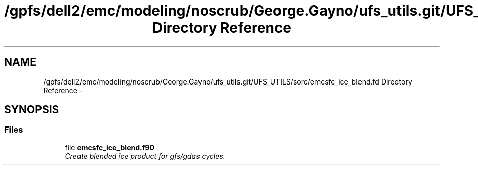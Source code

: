 .TH "/gpfs/dell2/emc/modeling/noscrub/George.Gayno/ufs_utils.git/UFS_UTILS/sorc/emcsfc_ice_blend.fd Directory Reference" 3 "Mon May 2 2022" "Version 1.6.0" "emcsfc_ice_blend" \" -*- nroff -*-
.ad l
.nh
.SH NAME
/gpfs/dell2/emc/modeling/noscrub/George.Gayno/ufs_utils.git/UFS_UTILS/sorc/emcsfc_ice_blend.fd Directory Reference \- 
.SH SYNOPSIS
.br
.PP
.SS "Files"

.in +1c
.ti -1c
.RI "file \fBemcsfc_ice_blend\&.f90\fP"
.br
.RI "\fICreate blended ice product for gfs/gdas cycles\&. \fP"
.in -1c
